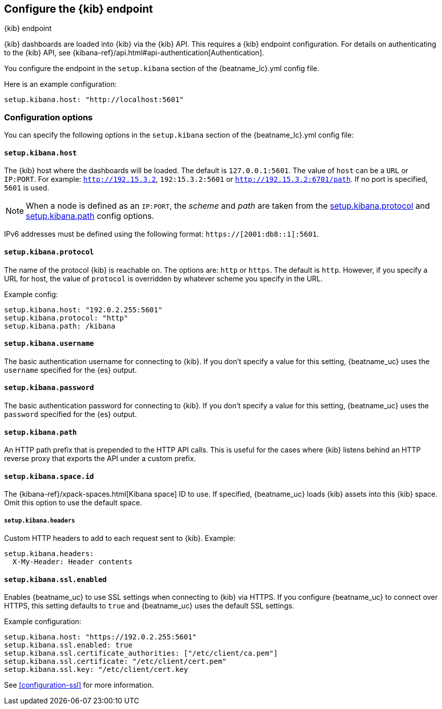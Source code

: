 //////////////////////////////////////////////////////////////////////////
//// This content is shared by all Elastic Beats. Make sure you keep the
//// descriptions here generic enough to work for all Beats that include
//// this file. When using cross references, make sure that the cross
//// references resolve correctly for any files that include this one.
//// Use the appropriate variables defined in the index.asciidoc file to
//// resolve Beat names: beatname_uc and beatname_lc.
//// Use the following include to pull this content into a doc file:
//// include::../../libbeat/docs/shared-kibana-config.asciidoc[]
//////////////////////////////////////////////////////////////////////////

[[setup-kibana-endpoint]]
== Configure the {kib} endpoint

++++
<titleabbrev>{kib} endpoint</titleabbrev>
++++

{kib} dashboards are loaded into {kib}
via the {kib} API. This requires a {kib} endpoint configuration. For details on
authenticating to the {kib} API, see {kibana-ref}/api.html#api-authentication[Authentication].

You configure the endpoint in the `setup.kibana` section of the
+{beatname_lc}.yml+ config file.

Here is an example configuration:

[source,yaml]
----
setup.kibana.host: "http://localhost:5601"
----

[float]
=== Configuration options

You can specify the following options in the `setup.kibana` section of the
+{beatname_lc}.yml+ config file:

[float]
==== `setup.kibana.host`

The {kib} host where the dashboards will be loaded. The default is
`127.0.0.1:5601`. The value of `host` can be a `URL` or `IP:PORT`. For example: `http://192.15.3.2`, `192:15.3.2:5601` or `http://192.15.3.2:6701/path`. If no
port is specified, `5601` is used.

NOTE: When a node is defined as an `IP:PORT`, the _scheme_ and _path_ are taken
from the <<kibana-protocol-option,setup.kibana.protocol>> and
<<kibana-path-option,setup.kibana.path>> config options.

IPv6 addresses must be defined using the following format:
`https://[2001:db8::1]:5601`.

[float]
[[kibana-protocol-option]]
==== `setup.kibana.protocol`

The name of the protocol {kib} is reachable on. The options are: `http` or
`https`. The default is `http`. However, if you specify a URL for host, the
value of `protocol` is overridden by whatever scheme you specify in the URL.

Example config:

[source,yaml]
----
setup.kibana.host: "192.0.2.255:5601"
setup.kibana.protocol: "http"
setup.kibana.path: /kibana
----


[float]
==== `setup.kibana.username`

The basic authentication username for connecting to {kib}. If you don't
specify a value for this setting, {beatname_uc} uses the `username` specified
for the {es} output.

[float]
==== `setup.kibana.password`

The basic authentication password for connecting to {kib}. If you don't
specify a value for this setting, {beatname_uc} uses the `password` specified
for the {es} output.

[float]
[[kibana-path-option]]
==== `setup.kibana.path`

An HTTP path prefix that is prepended to the HTTP API calls. This is useful for
the cases where {kib} listens behind an HTTP reverse proxy that exports the API
under a custom prefix.

[float]
[[kibana-space-id-option]]
==== `setup.kibana.space.id`

The {kibana-ref}/xpack-spaces.html[Kibana space] ID to use. If specified,
{beatname_uc} loads {kib} assets into this {kib} space. Omit this option to
use the default space.

[float]
===== `setup.kibana.headers`

Custom HTTP headers to add to each request sent to {kib}.
Example:

[source,yaml]
------------------------------------------------------------------------------
setup.kibana.headers:
  X-My-Header: Header contents
------------------------------------------------------------------------------

[float]
==== `setup.kibana.ssl.enabled`

Enables {beatname_uc} to use SSL settings when connecting to {kib} via HTTPS.
If you configure {beatname_uc} to connect over HTTPS, this setting defaults to
`true` and {beatname_uc} uses the default SSL settings.

Example configuration:

[source,yaml]
----
setup.kibana.host: "https://192.0.2.255:5601"
setup.kibana.ssl.enabled: true
setup.kibana.ssl.certificate_authorities: ["/etc/client/ca.pem"]
setup.kibana.ssl.certificate: "/etc/client/cert.pem"
setup.kibana.ssl.key: "/etc/client/cert.key
----

See <<configuration-ssl>> for more information.
